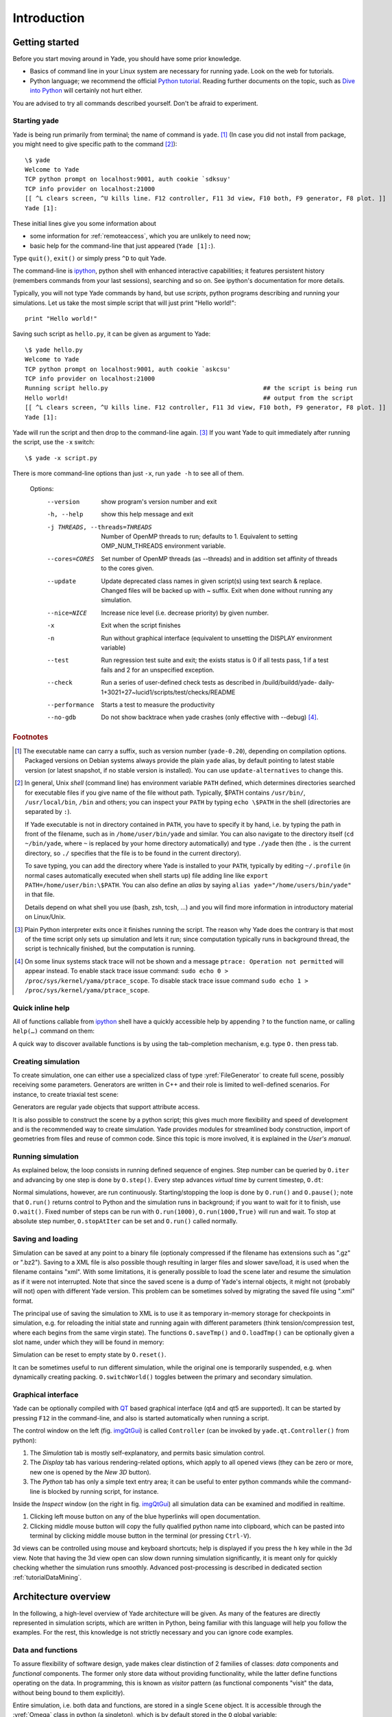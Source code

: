 ###############
Introduction
###############

Getting started
===============

.. ipython::
	:suppress:

	In [1]: from yade import *

	In [7]: O.reset()

Before you start moving around in Yade, you should have some prior knowledge.

* Basics of command line in your Linux system are necessary for running yade. Look on the web for tutorials.
* Python language; we recommend the official `Python tutorial <http://docs.python.org/tutorial>`_. Reading further documents on the topic, such as `Dive into Python <http://www.diveintopython.net/>`_ will certainly not hurt either.

You are advised to try all commands described yourself. Don't be afraid to experiment.


Starting yade
-------------

Yade is being run primarily from terminal; the name of command is ``yade``. [#f1]_ (In case you did not install from package, you might need to give specific path to the command [#fcmd]_)::

	\$ yade
	Welcome to Yade
	TCP python prompt on localhost:9001, auth cookie `sdksuy'
	TCP info provider on localhost:21000
	[[ ^L clears screen, ^U kills line. F12 controller, F11 3d view, F10 both, F9 generator, F8 plot. ]]
	Yade [1]:

These initial lines give you some information about

* some information for :ref:`remoteaccess`, which you are unlikely to need now;
* basic help for the command-line that just appeared (``Yade [1]:``).

Type ``quit()``, ``exit()`` or simply press ``^D`` to quit Yade. 

The command-line is `ipython <http://ipython.scipy.org>`_, python shell with enhanced interactive capabilities; it features persistent history (remembers commands from your last sessions), searching and so on. See ipython's documentation for more details.

Typically, you will not type Yade commands by hand, but use *scripts*, python programs describing and running your simulations. Let us take the most simple script that will just print "Hello world!"::

	print "Hello world!"

Saving such script as ``hello.py``, it can be given as argument to Yade::

	\$ yade hello.py
	Welcome to Yade
	TCP python prompt on localhost:9001, auth cookie `askcsu'
	TCP info provider on localhost:21000
	Running script hello.py                                           ## the script is being run
	Hello world!                                                      ## output from the script
	[[ ^L clears screen, ^U kills line. F12 controller, F11 3d view, F10 both, F9 generator, F8 plot. ]]
	Yade [1]:

Yade will run the script and then drop to the command-line again. [#f2]_ If you want Yade to quit immediately after running the script, use the ``-x`` switch::

	\$ yade -x script.py

There is more command-line options than just ``-x``, run ``yade -h`` to see all of them.

	Options:
	  --version             show program's version number and exit
	  -h, --help            show this help message and exit
	  -j THREADS, --threads=THREADS
	                        Number of OpenMP threads to run; defaults to 1.
	                        Equivalent to setting OMP_NUM_THREADS environment
	                        variable.
	  --cores=CORES         Set number of OpenMP threads (as \-\-threads) and in
	                        addition set affinity of threads to the cores given.
	  --update              Update deprecated class names in given script(s) using
	                        text search & replace. Changed files will be backed up
	                        with ~ suffix. Exit when done without running any
	                        simulation.
	  --nice=NICE           Increase nice level (i.e. decrease priority) by given
	                        number.
	  -x                    Exit when the script finishes
	  -n                    Run without graphical interface (equivalent to
	                        unsetting the DISPLAY environment variable)
	  --test                Run regression test suite and exit; the exists status
	                        is 0 if all tests pass, 1 if a test fails and 2 for an
	                        unspecified exception.
	  --check               Run a series of user-defined check tests as described
	                        in /build/buildd/yade-
	                        daily-1+3021+27~lucid1/scripts/test/checks/README
	  --performance         Starts a test to measure the productivity
	  --no-gdb              Do not show backtrace when yade crashes (only
	                        effective with \-\-debug) [#fdbg]_.

.. rubric:: Footnotes

.. [#f1] The executable name can carry a suffix, such as version number (``yade-0.20``), depending on compilation options. Packaged versions on Debian systems always provide the plain ``yade`` alias, by default pointing to latest stable version (or latest snapshot, if no stable version is installed). You can use ``update-alternatives`` to change this.
.. [#fcmd] In general, Unix *shell* (command line) has environment variable ``PATH`` defined, which determines directories searched for executable files if you give name of the file without path. Typically, \$PATH contains ``/usr/bin/``, ``/usr/local/bin``, ``/bin`` and others; you can inspect your ``PATH`` by typing ``echo \$PATH`` in the shell (directories are separated by ``:``).

	If Yade executable is not in directory contained in ``PATH``, you have to specify it by hand, i.e. by typing the path in front of the filename, such as in ``/home/user/bin/yade`` and similar. You can also navigate to the directory itself (``cd ~/bin/yade``, where ``~`` is replaced by your home directory automatically) and type ``./yade`` then (the ``.`` is the current directory, so ``./`` specifies that the file is to be found in the current directory).

	To save typing, you can add the directory where Yade is installed to your ``PATH``, typically by editing ``~/.profile`` (in normal cases automatically executed when shell starts up) file adding line like ``export PATH=/home/user/bin:\$PATH``. You can also define an *alias* by saying ``alias yade="/home/users/bin/yade"`` in that file.

	Details depend on what shell you use (bash, zsh, tcsh, …) and you will find more information in introductory material on Linux/Unix.

.. [#f2] Plain Python interpreter exits once it finishes running the script. The reason why Yade does the contrary is that most of the time script only sets up simulation and lets it run; since computation typically runs in background thread, the script is technically finished, but the computation is running.

.. [#fdbg] On some linux systems stack trace will not be shown and a message ``ptrace: Operation not permitted`` will appear instead. To enable stack trace issue command: ``sudo echo 0 > /proc/sys/kernel/yama/ptrace_scope``. To disable stack trace issue command ``sudo echo 1 > /proc/sys/kernel/yama/ptrace_scope``.


Quick inline help
--------------------
All of functions callable from `ipython <http://ipython.scipy.org>`_ shell have a quickly accessible help by appending ``?`` to the function name, or calling ``help(…)`` command on them:

.. ipython::
	:okexcept:

	In [1]: O.run?
	run( (Omega)arg1 [, (int)nSteps=-1 [, (bool)wait=False]]) -> None :
	    Run the simulation. *nSteps* how many steps to run, then stop (if positive); *wait* will cause not returning to python until simulation will have stopped.
	Type:      instancemethod

	In [1]: help(O.pause)

A quick way to discover available functions is by using the tab-completion mechanism, e.g. type ``O.`` then press tab.

Creating simulation
--------------------
To create simulation, one can either use a specialized class of type :yref:`FileGenerator` to create full scene, possibly receiving some parameters. Generators are written in C++ and their role is limited to well-defined scenarios. For instance, to create triaxial test scene:

.. comment: we need to import yade to make following work. The @suppress keyword is from https://ipython.readthedocs.io/en/stable/sphinxext.html#pseudo-decorators

.. ipython::
	:okexcept:

	@suppress
	In [1]: import yade

	In [1]: TriaxialTest(numberOfGrains=200).load()

	In [1]: len(O.bodies)
	1006

Generators are regular yade objects that support attribute access.

It is also possible to construct the scene by a python script; this gives much more flexibility
and speed of development and is the recommended way to create simulation. Yade provides modules
for streamlined body construction, import of geometries from files and reuse of common code.
Since this topic is more involved, it is explained in the *User's manual*.

.. ipython::
	:suppress:

	In [7]: O.reset()


Running simulation
------------------

As explained below, the loop consists in running defined sequence of engines. Step number can be queried by ``O.iter`` and advancing by one step is done by ``O.step()``. Every step advances *virtual time* by current timestep, ``O.dt``:

.. ipython::

	In [1]: O.iter

	In [1]: O.time

	In [1]: O.dt=1e-4

	In [1]: O.step()

	In [1]: O.iter
	1

	In [1]: O.time
	1e-4

Normal simulations, however, are run continuously. Starting/stopping the loop is done by ``O.run()`` and ``O.pause()``; note that ``O.run()`` returns control to Python and the simulation runs in background; if you want to wait for it to finish, use ``O.wait()``. Fixed number of steps can be run with ``O.run(1000)``, ``O.run(1000,True)`` will run and wait. To stop at absolute step number, ``O.stopAtIter`` can be set and ``O.run()`` called normally.

.. ipython::

	In [1]: O.run()

	In [1]: O.pause()

	In [1]: O.iter
	104587

	In [1]: O.run(100000,True)

	In [1]: O.iter
	204587

	In [1]: O.stopAtIter=500000

	In [1]: O.run()

	In [1]: O.wait()

	In [1]: O.iter
	500000


Saving and loading
------------------
Simulation can be saved at any point to a binary file (optionaly compressed if the filename has extensions such as ".gz" or ".bz2").
Saving to a XML file is also possible though resulting in larger files and slower save/load, it is used when the filename contains "xml". With some limitations,
it is generally possible to load the scene later and resume the simulation as if it were not
interrupted. Note that since the saved scene is a dump of Yade's internal objects, it might not
(probably will not) open with different Yade version. This problem can be sometimes solved by migrating the saved file using ".xml" format.

.. ipython::

	In [1]: O.save('/tmp/a.yade.bz2')

	In [2]: O.reload() 

	@suppress
	In [4]: O.save('/tmp/another.yade.bz2')

	In [3]: O.load('/tmp/another.yade.bz2')

The principal use of saving the simulation to XML is to use it as temporary in-memory storage
for checkpoints in simulation, e.g. for reloading the initial state and running again with
different parameters (think tension/compression test, where each begins from the same virgin
state). The functions ``O.saveTmp()`` and ``O.loadTmp()`` can be optionally given a slot name,
under which they will be found in memory:

.. ipython::

	In [1]: O.saveTmp()

	In [1]: O.loadTmp()

	In [1]: O.saveTmp('init') ## named memory slot

	In [1]: O.loadTmp('init')

Simulation can be reset to empty state by ``O.reset()``.

It can be sometimes useful to run different simulation, while the original one is temporarily
suspended, e.g. when dynamically creating packing. ``O.switchWorld()``  toggles between the
primary and secondary simulation.


Graphical interface
--------------------
Yade can be optionally compiled with `QT <http://qt.io>`_ based graphical interface (qt4 and qt5 are supported). It can be started by pressing ``F12`` in the command-line, and also is started automatically when running a script.

.. _imgQtGui:
.. image:: fig/qt-gui.png

The control window on the left (fig. imgQtGui_) is called ``Controller`` (can be invoked by ``yade.qt.Controller()`` from python):

#. The *Simulation* tab is mostly self-explanatory, and permits basic simulation control.
#. The *Display* tab has various rendering-related options, which apply to all opened views (they can be zero or more, new one is opened by the *New 3D* button).
#. The *Python* tab has only a simple text entry area; it can be useful to enter python commands while the command-line is blocked by running script, for instance.

Inside the *Inspect* window (on the right in fig. imgQtGui_) all simulation data can be examined and modified in realtime.

#. Clicking left mouse button on any of the blue hyperlinks will open documentation.
#. Clicking middle mouse button will copy the fully qualified python name into clipboard, which can be pasted into terminal by clicking middle mouse button in the terminal (or pressing ``Ctrl-V``).

.. FIXME currently there is a maximum of only one 3D View window allowed.

3d views can be controlled using mouse and keyboard shortcuts; help is displayed if you press the ``h`` key while in the 3d view. Note that having the 3d view open can slow down running simulation significantly, it is meant only for quickly checking whether the simulation runs smoothly. Advanced post-processing is described in dedicated section :ref:`tutorialDataMining`.

.. FIXED add link to that "dedicated section", I guess it is tutorial-data-mining.html, to write that put .. _tutorialDataMining: on first line in ./doc/sphinx/tutorial-data-mining.rst

Architecture overview
======================

.. ipython::
	:suppress:

	In [12]: from yade import *

	In [1]: from yade import utils

	In [7]: O.reset()

In the following, a high-level overview of Yade architecture will be given. As many of the features are directly represented in simulation scripts, which are written in Python, being familiar with this language will help you follow the examples. For the rest, this knowledge is not strictly necessary and you can ignore code examples.

Data and functions
-------------------

To assure flexibility of software design, yade makes clear distinction of 2 families of classes: *data* components and *functional* components. The former only store data without providing functionality, while the latter define functions operating on the data. In programming, this is known as *visitor* pattern (as functional components "visit" the data, without being bound to them explicitly).

Entire simulation, i.e. both data and functions, are stored in a single ``Scene`` object. It is accessible through the :yref:`Omega` class in python (a singleton), which is by default stored in the ``O`` global variable:

.. ipython::

	Yade [1]: O.bodies       # some data components

	Yade [2]: len(O.bodies)  # there are no bodies as of yet

	Yade [3]: O.engines      # functional components, empty at the moment

Data components
^^^^^^^^^^^^^^^

Bodies
"""""""

Yade simulation (class :yref:`Scene`, but hidden inside :yref:`Omega` in Python) is represented by :yref:`Bodies<Body>`, their :yref:`Interactions<Interaction>` and resultant generalized :yref:`forces<Omega.forces>` (all stored internally in special containers).

Each :yref:`Body` comprises the following:

:ref:`Shape<inheritanceGraphShape>`
	represents particle's geometry (neutral with regards to its spatial orientation), such as :yref:`Sphere`, :yref:`Facet` or inifinite :yref:`Wall`; it usually does not change during simulation.
:ref:`Material<inheritanceGraphMaterial>`
	stores characteristics pertaining to mechanical behavior, such as Young's modulus or density, which are independent on particle's shape and dimensions; usually constant, might be shared amongst multiple bodies.
:ref:`State<inheritanceGraphState>`
	contains state variables, in particular spatial :yref:`position<State::pos>` and :yref:`orientation<State::ori>`, :yref:`linear<State::vel>` and :yref:`angular<State::angVel>` velocity; it is updated by the :yref:`integrator<NewtonIntegrator>` at every step. The derived classes would contain other information related to current state of this body, e.g. its temperature, :yref:`averaged damage<CpmState::normDmg>` or :yref:`broken links<WireState::numBrokenLinks>` between components.

:ref:`Bound<inheritanceGraphBound>`
	is used for approximate ("pass 1") contact detection; updated as necessary following body's motion. Currently, :yref:`Aabb` is used most often as :yref:`Bound`. Some bodies may have no :yref:`Bound`, in which case they are exempt from contact detection.

(In addition to these 4 components, bodies have several more minor data associated, such as :yref:`Body::id` or :yref:`Body::mask`.)

.. _img-body-classes:
.. figure:: fig/body-classes.*
	:width: 13.8cm

	Examples of concrete classes that might be used to describe a :yref:`Body`: :ref:`State<inheritanceGraphState>`, :yref:`CpmState`, :yref:`ChainedState`, :ref:`Material<inheritanceGraphMaterial>`, :yref:`ElastMat`, :yref:`FrictMat`, :yref:`FrictViscoMat`, :ref:`Shape<inheritanceGraphShape>`, :yref:`Polyhedra`, :yref:`PFacet`, :yref:`GridConnection`, :ref:`Bound<inheritanceGraphBound>`, :yref:`Aabb`.


All these four properties can be of different types, derived from their respective base types. Yade frequently makes decisions about computation based on those types: :yref:`Sphere` + :yref:`Sphere` collision has to be treated differently than :yref:`Facet` + :yref:`Sphere` collision. Objects making those decisions are called :yref:`Dispatcher`'s and are essential to understand Yade's functioning; they are discussed below. 

Explicitly assigning all 4 properties to each particle by hand would be not practical; there are utility functions defined to create them with all necessary ingredients. For example, we can create sphere particle using :yref:`yade.utils.sphere`:

.. ipython::
	
   In [3]: s=utils.sphere(center=[0,0,0],radius=1)

   In [5]: s.shape, s.state, s.mat, s.bound

   In [6]: s.state.pos

   In [7]: s.shape.radius


We see that a sphere with material of type :yref:`FrictMat` (default, unless you provide another :yref:`Material`) and bounding volume of type :yref:`Aabb` (axis-aligned bounding box) was created. Its position is at the origin and its radius is 1.0. Finally, this object can be inserted into the simulation; and we can insert yet one sphere as well.

.. ipython::

	In [1]: O.bodies.append(s)
	0

	In [2]: O.bodies.append(utils.sphere([0,0,2],.5))
	1

In each case, return value is :yref:`Body.id` of the body inserted. 

Since till now the simulation was empty, its id is 0 for the first sphere and 1 for the second one. Saving the id value is not necessary, unless you want to access this particular body later; it is remembered internally in :yref:`Body` itself. You can address bodies by their id:

.. ipython::
	:okexcept:

	In [1]: O.bodies[1].state.pos
	<Body instance at 0x92e8f60>

	In [2]: O.bodies[100]    # error because there are only two bodies
	IndexError: Body id out of range.

Adding the same body twice is, for reasons of the id uniqueness, not allowed:

.. ipython::
	:okexcept:
	
	In [1]: O.bodies.append(s)  # error because this sphere was already added

Bodies can be iterated over using standard python iteration syntax:

.. ipython::

	In [1]: for b in O.bodies:
	   ...:    print b.id,b.shape.radius
	   ...:
	0 1.0
	1 0.5


Interactions
"""""""""""""""

:yref:`Interactions<Interaction>` are always between pair of bodies; usually, they are created by the collider based on spatial proximity; they can, however, be created explicitly and exist independently of distance. Each interaction has 2 components:

:ref:`IGeom<inheritanceGraphIGeom>`
	holding geometrical configuration of the two particles in collision; it is updated automatically as the particles in question move and can be queried for various geometrical characteristics, such as penetration distance or shear strain.
	
	Based on combination of types of :yref:`Shapes<Shape>` of the particles, there might be different storage requirements; for that reason, a number of derived classes exists, e.g. for representing geometry of contact between :yref:`Sphere+Sphere<ScGeom>`, :yref:`Cylinder+Sphere<CylScGeom>` etc. Note, however, that it is possible to represent many type of contacts with the basic sphere-sphere geometry (for instance in :yref:`Ig2_Wall_Sphere_ScGeom`).

:ref:`IPhys<inheritanceGraphIPhys>`
	representing non-geometrical features of the interaction; some are computed from :yref:`Materials<Material>` of the particles in contact using some averaging algorithm (such as contact stiffness from Young's moduli of particles), others might be internal variables like damage.


.. _img-interaction-classes:
.. figure:: fig/interaction-classes.*
	:width: 13.8cm

	Examples of concrete classes that might be used to describe an :yref:`Interaction`: :ref:`IGeom<inheritanceGraphIGeom>`, :yref:`GenericSpheresContact`, :yref:`PolyhedraGeom`, :yref:`CylScGeom`, :ref:`IPhys<inheritanceGraphIPhys>`, :yref:`NormPhys`, :yref:`NormShearPhys`, :yref:`FrictPhys`.

Suppose now interactions have been already created. We can access them by the id pair:

.. ipython::
	:okexcept:

	@suppress
	In [1]: O.engines=[InteractionLoop([Ig2_Sphere_Sphere_ScGeom()],[Ip2_FrictMat_FrictMat_FrictPhys()],[])]

	@suppress
	In [2]: utils.createInteraction(0,1);

	In [1]: O.interactions[0,1]
	<Interaction instance at 0x93f9528>

	In [2]: O.interactions[1,0]     # order of ids is not important

	In [2]: i=O.interactions[0,1]
	
	In [3]: i.id1,i.id2
	(0, 1)

	In [4]: i.geom
	<ScGeom instance at 0x9403838>

	In [5]: i.phys
	<ElasticContactInteraction instance at 0x94038d0>

	In [6]: O.interactions[100,10111]     # asking for non existing interaction throws exception
	ValueError: No such interaction


Generalized forces
""""""""""""""""""""

Generalized forces include force, torque and forced displacement and rotation; they are stored only temporariliy, during one computation step, and reset to zero afterwards. For reasons of parallel computation, they work as accumulators, i.e. only can be added to, read and reset.

.. ipython::
	:okexcept:

	Yade [1]: O.forces.f(0)

	@suppress
	Yade [2]: from yade import Vector3

	Yade [2]: O.forces.addF(0,Vector3(1,2,3))

	Yade [3]: O.forces.f(0)

	@suppress
	In [7]: O.reset()


You will only rarely modify forces from Python; it is usually done in c++ code and relevant documentation can be found in the Programmer's manual.



.. _function-components:

Function components
^^^^^^^^^^^^^^^^^^^^

In a typical DEM simulation, the following sequence is run repeatedly:

* reset forces on bodies from previous step
* approximate collision detection (pass 1)
* detect exact collisions of bodies, update interactions as necessary
* solve interactions, applying forces on bodies
* apply other external conditions (gravity, for instance).
* change position of bodies based on forces, by integrating motion equations.

.. _img-yade-iter-loop:
.. figure:: fig/yade-iter-loop.*
	:width: 15.8cm

	Typical simulation loop; each step begins at body-centered bit at 11 o'clock, continues with interaction bit, force application bit, miscellanea and ends with time update.

Each of these actions is represented by an :yref:`Engine<Engine>`, functional element of simulation. The sequence of engines is called *simulation loop*.

.. _sect-simulation-loop:

Engines
"""""""""

Simulation loop, shown at fig. img-yade-iter-loop_, can be described as follows in Python (details will be explained later); each of the ``O.engine`` items is instance of a type deriving from :yref:`Engine`:

.. code-block:: python
 
	O.engines=[
		# reset forces
		ForceResetter(),
		# approximate collision detection, create interactions
		InsertionSortCollider([Bo1_Sphere_Aabb(),Bo1_Facet_Aabb()]),
		# handle interactions
		InteractionLoop(
			[Ig2_Sphere_Sphere_ScGeom(),Ig2_Facet_Sphere_ScGeom()],
			[Ip2_FrictMat_FrictMat_FrictPhys()],
			[Law2_ScGeom_FrictPhys_CundallStrack()],
		),
		# apply other conditions
		GravityEngine(gravity=(0,0,-9.81)),
		# update positions using Newton's equations
		NewtonIntegrator()
	]

There are 3 fundamental types of Engines:

:ref:`GlobalEngines<inheritanceGraphGlobalEngine>`
	operating on the whole simulation (e.g. :yref:`ForceResetter` which zeroes forces acting on bodies or :yref:`GravityEngine` looping over all bodies and applying force based on their mass)

:ref:`PartialEngine<inheritanceGraphPartialEngine>`
	operating only on some pre-selected bodies (e.g. :yref:`ForceEngine` applying constant force to some :yref:`selected<ForceEngine::ids>` bodies)

:yref:`Dispatchers<Dispatcher>`
	do not perform any computation themselves; they merely call other functions, represented by function objects, :yref:`Functors<Functor>`. Each functor is specialized, able to handle certain object types, and will be dispatched if such obejct is treated by the dispatcher. 

.. _dispatchers-and-functors:

Dispatchers and functors
"""""""""""""""""""""""""

For approximate collision detection (pass 1), we want to compute :yref:`bounds<Body::bound>` for all :yref:`bodies<Body>` in the simulation; suppose we want bound of type :yref:`axis-aligned bounding box<Aabb>`. Since the exact algorithm is different depending on particular :yref:`shape<Body::shape>`, we need to provide functors for handling all specific cases. In the ``O.engines=[…]`` declared above, the line::

	InsertionSortCollider([Bo1_Sphere_Aabb(),Bo1_Facet_Aabb()])

creates :yref:`InsertionSortCollider` (it internally uses :yref:`BoundDispatcher`, but that is a detail). It traverses all bodies and will, based on :yref:`shape<Shape>` type of each :yref:`body<Body>`, dispatch one of the functors to create/update :yref:`bound<Bound>` for that particular body. In the case shown, it has 2 functors, one handling :yref:`spheres<Sphere>`, another :yref:`facets<Facet>`. 
	
The name is composed from several parts: ``Bo`` (functor creating :yref:`Bound`), which accepts ``1`` type :yref:`Sphere` and creates an :yref:`Aabb` (axis-aligned bounding box; it is derived from :yref:`Bound`). The :yref:`Aabb` objects are used by :yref:`InsertionSortCollider` itself. All ``Bo1`` functors derive from :ref:`BoundFunctor<inheritanceGraphBoundFunctor>`.


.. _img-bound-functors:
.. figure:: fig/bound-functors.*
	:width: 12cm

	Example :ref:`bound functors<inheritanceGraphBoundFunctor>` producing :yref:`Aabb` accepting various different types, such as :yref:`Sphere`, :yref:`Facet` or :yref:`Cylinder`. In the case shown, the ``Bo1`` functors produce :yref:`Aabb` instances from single specific :yref:`Shape`, hence the number ``1`` in the functor name. Each of those functors uses specific geometry of the :ref:`Shape<inheritanceGraphShape>` i.e. position of nodes in :yref:`Facet` or :yref:`radius of sphere<Sphere::radius>` to calculate the :yref:`Aabb`.

.. comment: FIXME that link :ref:`boundfunctors` or :yref:`bound functors<BoundFunctor>` should point to the place above so that the inheritance graph is visible.

The next part, reading

.. code-block:: python

	InteractionLoop(
		[Ig2_Sphere_Sphere_ScGeom(),Ig2_Facet_Sphere_ScGeom()],
		[Ip2_FrictMat_FrictMat_FrictPhys()],
		[Law2_ScGeom_FrictPhys_CundallStrack()],
	),

hides 3 internal dispatchers within the :yref:`InteractionLoop` engine; they all operate on interactions and are, for performance reasons, put together:

:yref:`IGeomDispatcher` which uses :ref:`IGeomFunctor<inheritanceGraphIGeomFunctor>`
	uses the first set of functors (``Ig2``), which are dispatched based on combination of ``2`` :yref:`Shapes<Shape>` objects. Dispatched functor resolves exact collision configuration and creates an Interaction Geometry :yref:`IGeom<Interaction::geom>` (whence ``Ig`` in the name) associated with the interaction, if there is collision. The functor might as well determine that there is no real collision even if they did overlap in the approximate collision detection (e.g. the :yref:`Aabb` did overlap, but the shapes did not). In that case the attribute :yref:`<Interaction::isReal>` is set to false and interaction is scheduled for removal.

	#. The first functor, :yref:`Ig2_Sphere_Sphere_ScGeom`, is called on interaction of 2 :yref:`Spheres<Sphere>` and creates :yref:`ScGeom` instance, if appropriate.

	#. The second functor, :yref:`Ig2_Facet_Sphere_ScGeom`, is called for interaction of :yref:`Facet` with :yref:`Sphere` and might create (again) a :yref:`ScGeom` instance.

	All ``Ig2`` functors derive from :ref:`IGeomFunctor<inheritanceGraphIGeomFunctor>` (they are documented at the same place).

.. comment: Ig2_Sphere_Sphere_ScGeom , Ig2_Wall_Sphere_ScGeom , Ig2_Sphere_PFacet_ScGridCoGeom , Ig2_Sphere_Polyhedra_ScGeom, Ig2_Wall_PFacet_ScGeom, Ig2_PFacet_PFacet_ScGeom
.. comment: Hmm, there are PFacets on the picture, but in the example above are Facets. Maybe a good occasion for the reader to notice the difference between Facet and PFacet :)

.. _img-shape-functors:
.. figure:: fig/shape-functors.*
	:width: 16cm

	Example :ref:`interaction geometry functors<inheritanceGraphIGeomFunctor>` producing :yref:`ScGeom` or :yref:`ScGridCoGeom` accepting two various different types (hence ``2`` in their name ``Ig2``), such as :yref:`Sphere`, :yref:`Wall` or :yref:`PFacet`. Each of those functors uses specific geometry of the :yref:`Shape` i.e. position of nodes in :yref:`PFacet` or :yref:`radius of sphere<Sphere::radius>` to calculate the :yref:`interaction geometry<IGeom>`.

.. comment: FIXME: I don't know how to link to html/yade.wrapper.html#iphysfunctor , the :yref:`IGeomFunctor` html/yade.wrapper.html#yade.wrapper.IGeomFunctor


:yref:`IPhysDispatcher` which uses :ref:`IPhysFunctor<inheritanceGraphIPhysFunctor>`
	dispatches to the second set of functors based on combination of ``2`` :ref:`Materials<inheritanceGraphMaterial>`; these functors return return :yref:`IPhys` instance (the ``Ip`` prefix). In our case, there is only 1 functor used, :yref:`Ip2_FrictMat_FrictMat_FrictPhys`, which create :yref:`FrictPhys` from 2 :yref:`FrictMat's<FrictMat>`.
	
	``Ip2`` functors are derived from :ref:`IPhysFunctor<inheritanceGraphIPhysFunctor>`.


.. _img-phys-functors:
.. figure:: fig/phys-functors.*
	:width: 16cm

	Example :ref:`interaction physics functors<inheritanceGraphIPhysFunctor>` (:yref:`Ip2_FrictMat_CpmMat_FrictPhys`, :yref:`Ip2_FrictMat_FrictMat_FrictPhys` and :yref:`Ip2_FrictViscoMat_CFrictMat_FrictViscoPhys`) producing :yref:`FrictPhys` or :yref:`FrictViscoPhys` accepting two various different types of :yref:`Material` (hence ``Ip2``), such as :yref:`CpmMat`, :yref:`FrictMat` or :yref:`FrictViscoMat`.



:yref:`LawDispatcher` which uses :ref:`LawFunctor<inheritanceGraphLawFunctor>`
	dispatches to the third set of functors, based on combinations of :yref:`IGeom` and :yref:`IPhys` (wherefore ``2`` in their name again) of each particular interaction, created by preceding functors. The ``Law2`` functors represent constitutive law; they resolve the interaction by computing forces on the interacting bodies (repulsion, attraction, shear forces, …) or otherwise update interaction state variables.

	``Law2`` functors all inherit from :ref:`LawFunctor<inheritanceGraphLawFunctor>`.

.. _img-law-functors:
.. figure:: fig/law-functors.*
	:width: 16cm

	Example :ref:`LawFunctors<inheritanceGraphLawFunctor>` (:yref:`Law2_CylScGeom_FrictPhys_CundallStrack`, :yref:`Law2_ScGeom_FrictPhys_CundallStrack` and :yref:`Law2_ScGridCoGeom_FrictPhys_CundallStrack`) each of them performing calcuation of forces according to selected constitutive law.


There is chain of types produced by earlier functors and accepted by later ones; the user is responsible to satisfy type requirement (see img. img-dispatch-loop_). An exception (with explanation) is raised in the contrary case.

.. _img-dispatch-loop:
.. figure:: fig/dispatch-loop.*
	:width: 14.5cm

	Chain of functors producing and accepting certain types. In the case shown, the ``Ig2`` functors produce :yref:`ScGeom` instances from all handled :yref:`Shape` combinations; the ``Ig2`` functor produces :yref:`FrictMat`. The constitutive law functor ``Law2`` accepts the combination of types produced. Note that the types are stated in the functor's class names.

.. note::
	When Yade starts, O.engines is filled with a reasonable default list, so that it is not strictly necessary to redefine it when trying simple things. The default scene will handle spheres, boxes, and facets with :yref:`frictional<FrictMat>` properties correctly, and adjusts the timestep dynamically. You can find an example in simple-scene-default-engines.py.
